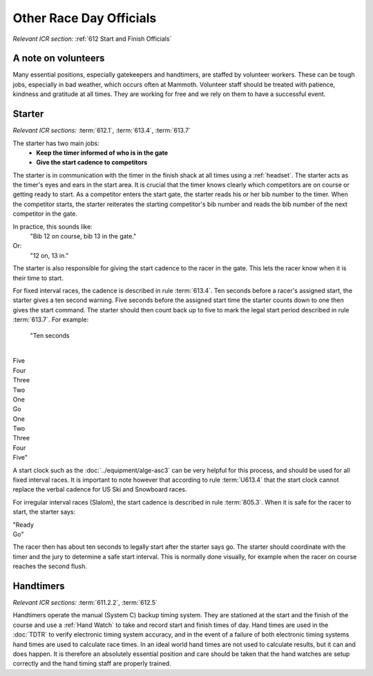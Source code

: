 Other Race Day Officials
========================
*Relevant ICR section:* :ref:`612 Start and Finish Officials`

A note on volunteers
--------------------
Many essential positions, especially gatekeepers and handtimers, are staffed by volunteer workers. These can be tough jobs, especially in bad weather, which occurs often at Mammoth. Volunteer staff should be treated with patience, kindness and gratitude at all times. They are working for free and we rely on them to have a successful event.

Starter
-------
*Relevant ICR sections:* :term:`612.1`, :term:`613.4`, :term:`613.7`

The starter has two main jobs:
	- **Keep the timer informed of who is in the gate**
	- **Give the start cadence to competitors**
	
The starter is in communication with the timer in the finish shack at all times using a :ref:`headset`. The starter acts as the timer's eyes and ears in the start area. It is crucial that the timer knows clearly which competitors are on course or getting ready to start. As a competitor enters the start gate, the starter reads his or her bib number to the timer. When the competitor starts, the starter reiterates the starting competitor's bib number and reads the bib number of the next competitor in the gate. 

In practice, this sounds like:
	"Bib 12 on course, bib 13 in the gate."
Or:
	"12 on, 13 in."

The starter is also responsible for giving the start cadence to the racer in the gate. This lets the racer know when it is their time to start. 

For fixed interval races, the cadence is described in rule :term:`613.4`. Ten seconds before a racer's assigned start, the starter gives a ten second warning. Five seconds before the assigned start time the starter counts down to one then gives the start command. The starter should then count back up to five to mark the legal start period described in rule :term:`613.7`. For example:

	| "Ten seconds
	|
| Five
| Four
| Three
| Two
| One
| Go
| One
| Two
| Three
| Four
| Five"
	
A start clock such as the :doc:`../equipment/alge-asc3` can be very helpful for this process, and should be used for all fixed interval races. It is important to note however that according to rule :term:`U613.4` that the start clock cannot replace the verbal cadence for US Ski and Snowboard races.

For irregular interval races (Slalom), the start cadence is described in rule :term:`805.3`. When it is safe for the racer to start, the starter says:

|	"Ready
|	Go"
	
The racer then has about ten seconds to legally start after the starter says go. The starter should coordinate with the timer and the jury to determine a safe start interval. This is normally done visually, for example when the racer on course reaches the second flush.

Handtimers
----------
*Relevant ICR sections:* :term:`611.2.2`, :term:`612.5`

Handtimers operate the manual (System C) backup timing system. They are stationed at the start and the finish of the course and use a :ref:`Hand Watch` to take and record start and finish times of day. Hand times are used in the :doc:`TDTR` to verify electronic timing system accuracy, and in the event of a failure of both electronic timing systems hand times are used to calculate race times. In an ideal world hand times are not used to calculate results, but it can and does happen. It is therefore an absolutely essential position and care should be taken that the hand watches are setup correctly and the hand timing staff are properly trained.
